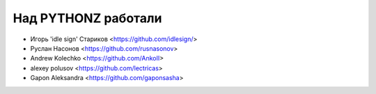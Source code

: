 Над PYTHONZ работали
====================


* Игорь 'idle sign' Стариков <https://github.com/idlesign/>
* Руслан Насонов <https://github.com/rusnasonov>
* Andrew Kolechko <https://github.com/AnkoII>
* alexey polusov <https://github.com/lectricas>
* Gapon Aleksandra <https://github.com/gaponsasha>
